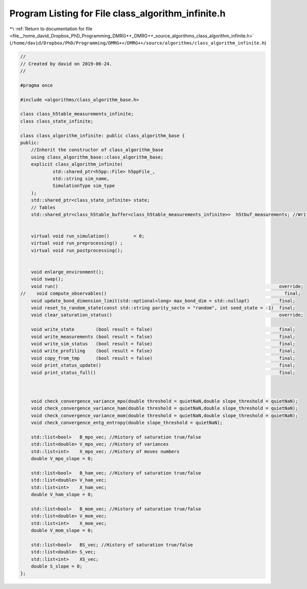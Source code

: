 
.. _program_listing_file__home_david_Dropbox_PhD_Programming_DMRG++_DMRG++_source_algorithms_class_algorithm_infinite.h:

Program Listing for File class_algorithm_infinite.h
===================================================

|exhale_lsh| :ref:`Return to documentation for file <file__home_david_Dropbox_PhD_Programming_DMRG++_DMRG++_source_algorithms_class_algorithm_infinite.h>` (``/home/david/Dropbox/PhD/Programming/DMRG++/DMRG++/source/algorithms/class_algorithm_infinite.h``)

.. |exhale_lsh| unicode:: U+021B0 .. UPWARDS ARROW WITH TIP LEFTWARDS

.. code-block:: cpp

   //
   // Created by david on 2019-06-24.
   //
   
   #pragma once
   
   #include <algorithms/class_algorithm_base.h>
   
   class class_h5table_measurements_infinite;
   class class_state_infinite;
   
   class class_algorithm_infinite: public class_algorithm_base {
   public:
       //Inherit the constructor of class_algorithm_base
       using class_algorithm_base::class_algorithm_base;
       explicit class_algorithm_infinite(
               std::shared_ptr<h5pp::File> h5ppFile_,
               std::string sim_name,
               SimulationType sim_type
       );
       std::shared_ptr<class_state_infinite> state;
       // Tables
       std::shared_ptr<class_h5table_buffer<class_h5table_measurements_infinite>>  h5tbuf_measurements; //Written every iteration
   
   
       virtual void run_simulation()         = 0;
       virtual void run_preprocessing() ;
       virtual void run_postprocessing();
   
   
       void enlarge_environment();
       void swap();
       void run()                                                                                  override;
   //    void compute_observables()                                                                  final;
       void update_bond_dimension_limit(std::optional<long> max_bond_dim = std::nullopt)           final;
       void reset_to_random_state(const std::string parity_secto = "random", int seed_state = -1)  final;
       void clear_saturation_status()                                                              override;
   
       void write_state        (bool result = false)                                               final;
       void write_measurements (bool result = false)                                               final;
       void write_sim_status   (bool result = false)                                               final;
       void write_profiling    (bool result = false)                                               final;
       void copy_from_tmp      (bool result = false)                                               final;
       void print_status_update()                                                                  final;
       void print_status_full()                                                                    final;
   
   
   
       void check_convergence_variance_mpo(double threshold = quietNaN,double slope_threshold = quietNaN);
       void check_convergence_variance_ham(double threshold = quietNaN,double slope_threshold = quietNaN);
       void check_convergence_variance_mom(double threshold = quietNaN,double slope_threshold = quietNaN);
       void check_convergence_entg_entropy(double slope_threshold = quietNaN);
   
       std::list<bool>   B_mpo_vec; //History of saturation true/false
       std::list<double> V_mpo_vec; //History of variances
       std::list<int>    X_mpo_vec; //History of moves numbers
       double V_mpo_slope = 0;
   
       std::list<bool>   B_ham_vec; //History of saturation true/false
       std::list<double> V_ham_vec;
       std::list<int>    X_ham_vec;
       double V_ham_slope = 0;
   
       std::list<bool>   B_mom_vec; //History of saturation true/false
       std::list<double> V_mom_vec;
       std::list<int>    X_mom_vec;
       double V_mom_slope = 0;
   
       std::list<bool>   BS_vec; //History of saturation true/false
       std::list<double> S_vec;
       std::list<int>    XS_vec;
       double S_slope = 0;
   };
